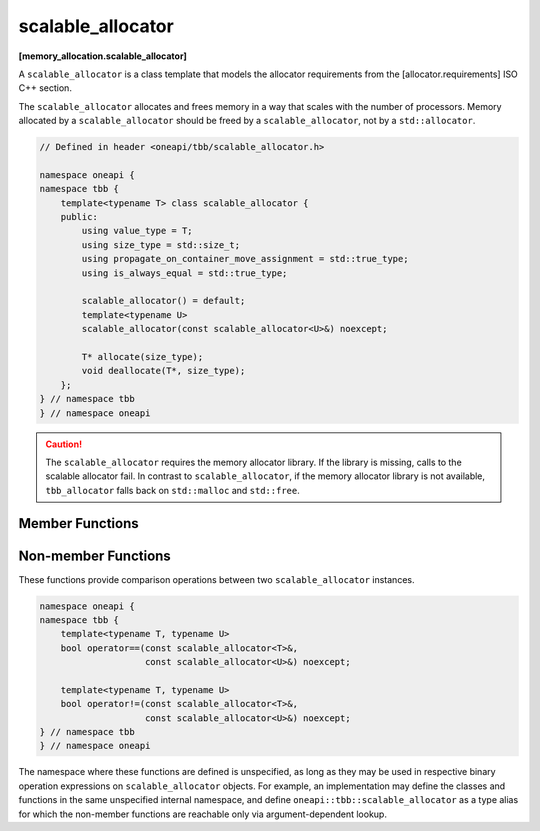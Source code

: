 .. SPDX-FileCopyrightText: 2019-2020 Intel Corporation
..
.. SPDX-License-Identifier: CC-BY-4.0

==================
scalable_allocator
==================
**[memory_allocation.scalable_allocator]**

A ``scalable_allocator`` is a class template that models the allocator requirements from the [allocator.requirements] ISO C++ section.

The ``scalable_allocator`` allocates and frees memory in a way that scales with the number of processors.
Memory allocated by a ``scalable_allocator`` should be freed by a ``scalable_allocator``, not by a ``std::allocator``.

.. code:: cpp

    // Defined in header <oneapi/tbb/scalable_allocator.h>

    namespace oneapi {
    namespace tbb {
        template<typename T> class scalable_allocator {
        public:
            using value_type = T;
            using size_type = std::size_t;
            using propagate_on_container_move_assignment = std::true_type;
            using is_always_equal = std::true_type;

            scalable_allocator() = default;
            template<typename U>
            scalable_allocator(const scalable_allocator<U>&) noexcept;

            T* allocate(size_type);
            void deallocate(T*, size_type);
        };
    } // namespace tbb
    } // namespace oneapi

.. caution::

   The ``scalable_allocator`` requires the memory allocator library. If the library is missing, calls to the scalable allocator fail. In
   contrast to ``scalable_allocator``, if the memory allocator library is not available, ``tbb_allocator`` falls back on ``std::malloc`` and ``std::free``.

Member Functions
----------------

.. namespace:: oneapi::tbb::scalable_allocator

.. cpp:function:: value_type* allocate(size_type n)

    Allocates ``n * sizeof(T)`` bytes of memory. Returns a pointer to the allocated memory.

.. cpp:function:: void deallocate(value_type* p, size_type n)

    Deallocates memory pointed to by ``p``.
    The behavior is undefined if the pointer ``p`` is not the result of the ``allocate(n)`` method.
    The behavior is undefined if the memory has been already deallocated.

Non-member Functions
--------------------

These functions provide comparison operations between two ``scalable_allocator`` instances.

.. code:: cpp

    namespace oneapi {
    namespace tbb {
        template<typename T, typename U>
        bool operator==(const scalable_allocator<T>&,
                        const scalable_allocator<U>&) noexcept;

        template<typename T, typename U>
        bool operator!=(const scalable_allocator<T>&,
                        const scalable_allocator<U>&) noexcept;
    } // namespace tbb
    } // namespace oneapi

The namespace where these functions are defined is unspecified, as long as they may be used in respective binary operation expressions on ``scalable_allocator`` objects.
For example, an implementation may define the classes and functions in the same unspecified internal namespace,
and define ``oneapi::tbb::scalable_allocator`` as a type alias for which the non-member functions are reachable only via argument-dependent lookup.

.. cpp:function:: template<typename T, typename U> \
    bool operator==(const scalable_allocator<T>&, const scalable_allocator<U>&) noexcept

    Returns **true**.

.. cpp:function:: template<typename T, typename U> \
    bool operator!=(const scalable_allocator<T>&, const scalable_allocator<U>&) noexcept

    Returns **false**.

